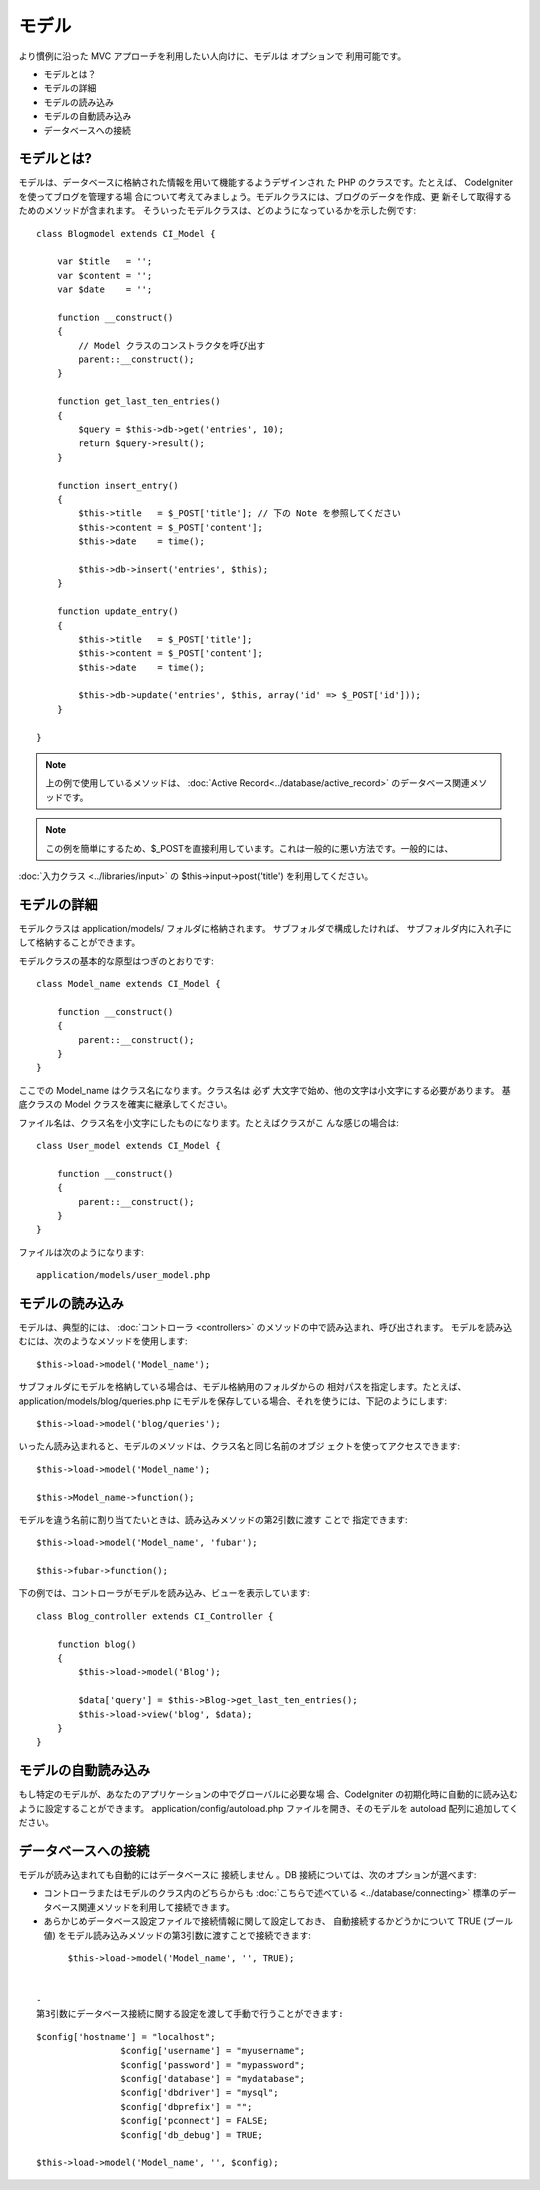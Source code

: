 ######
モデル
######

より慣例に沿った MVC アプローチを利用したい人向けに、モデルは
オプションで 利用可能です。


-  モデルとは？
-  モデルの詳細
-  モデルの読み込み
-  モデルの自動読み込み
-  データベースへの接続




モデルとは?
===========

モデルは、データベースに格納された情報を用いて機能するようデザインされ
た PHP のクラスです。たとえば、 CodeIgniter を使ってブログを管理する場
合について考えてみましょう。モデルクラスには、ブログのデータを作成、更
新そして取得するためのメソッドが含まれます。
そういったモデルクラスは、どのようになっているかを示した例です:


::

	
	class Blogmodel extends CI_Model {
	
	    var $title   = '';
	    var $content = '';
	    var $date    = '';
	
	    function __construct()
	    {
	        // Model クラスのコンストラクタを呼び出す
	        parent::__construct();
	    }
	    
	    function get_last_ten_entries()
	    {
	        $query = $this->db->get('entries', 10);
	        return $query->result();
	    }
	
	    function insert_entry()
	    {
	        $this->title   = $_POST['title']; // 下の Note を参照してください
	        $this->content = $_POST['content'];
	        $this->date    = time();
	
	        $this->db->insert('entries', $this);
	    }
	
	    function update_entry()
	    {
	        $this->title   = $_POST['title'];
	        $this->content = $_POST['content'];
	        $this->date    = time();
	
	        $this->db->update('entries', $this, array('id' => $_POST['id']));
	    }
	
	}


.. note:: 上の例で使用しているメソッドは、 :doc:`Active Record<../database/active_record>` のデータベース関連メソッドです。

.. note:: この例を簡単にするため、$_POSTを直接利用しています。これは一般的に悪い方法です。一般的には、
:doc:`入力クラス <../libraries/input>` の $this->input->post('title')
を利用してください。



モデルの詳細
============

モデルクラスは application/models/ フォルダに格納されます。
サブフォルダで構成したければ、
サブフォルダ内に入れ子にして格納することができます。

モデルクラスの基本的な原型はつぎのとおりです:


::

	
	class Model_name extends CI_Model {
	
	    function __construct()
	    {
	        parent::__construct();
	    }
	}


ここでの Model_name はクラス名になります。クラス名は 必ず
大文字で始め、他の文字は小文字にする必要があります。 基底クラスの
Model クラスを確実に継承してください。

ファイル名は、クラス名を小文字にしたものになります。たとえばクラスがこ
んな感じの場合は:


::

	
	class User_model extends CI_Model {
	
	    function __construct()
	    {
	        parent::__construct();
	    }
	}


ファイルは次のようになります:


::

	application/models/user_model.php




モデルの読み込み
================

モデルは、典型的には、 :doc:`コントローラ <controllers>`
のメソッドの中で読み込まれ、呼び出されます。
モデルを読み込むには、次のようなメソッドを使用します:


::

	$this->load->model('Model_name');


サブフォルダにモデルを格納している場合は、モデル格納用のフォルダからの
相対パスを指定します。たとえば、 application/models/blog/queries.php
にモデルを保存している場合、それを使うには、下記のようにします:


::

	$this->load->model('blog/queries');


いったん読み込まれると、モデルのメソッドは、クラス名と同じ名前のオブジ
ェクトを使ってアクセスできます:


::

	
	$this->load->model('Model_name');
	
	$this->Model_name->function();


モデルを違う名前に割り当てたいときは、読み込みメソッドの第2引数に渡す
ことで 指定できます:


::

	
	$this->load->model('Model_name', 'fubar');
	
	$this->fubar->function();


下の例では、コントローラがモデルを読み込み、ビューを表示しています:


::

	
	class Blog_controller extends CI_Controller {
	
	    function blog()
	    {
	        $this->load->model('Blog');
	
	        $data['query'] = $this->Blog->get_last_ten_entries();
	        $this->load->view('blog', $data);
	    }
	}




モデルの自動読み込み
====================

もし特定のモデルが、あなたのアプリケーションの中でグローバルに必要な場
合、CodeIgniter
の初期化時に自動的に読み込むように設定することができます。
application/config/autoload.php ファイルを開き、そのモデルを autoload
配列に追加してください。



データベースへの接続
====================

モデルが読み込まれても自動的にはデータベースに 接続しません 。DB
接続については、次のオプションが選べます:


-  コントローラまたはモデルのクラス内のどちらからも
   :doc:`こちらで述べている <../database/connecting>`
   標準のデータベース関連メソッドを利用して接続できます。
-  あらかじめデータベース設定ファイルで接続情報に関して設定しておき、
   自動接続するかどうかについて TRUE (ブール値)
   をモデル読み込みメソッドの第3引数に渡すことで接続できます:

::

	$this->load->model('Model_name', '', TRUE);


  -
  第3引数にデータベース接続に関する設定を渡して手動で行うことができます:

::

	$config['hostname'] = "localhost";
			$config['username'] = "myusername";
			$config['password'] = "mypassword";
			$config['database'] = "mydatabase";
			$config['dbdriver'] = "mysql";
			$config['dbprefix'] = "";
			$config['pconnect'] = FALSE;
			$config['db_debug'] = TRUE;
			
	$this->load->model('Model_name', '', $config);




